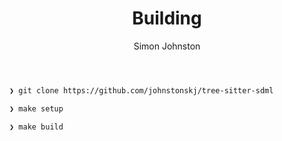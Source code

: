 #+TITLE: Building
#+AUTHOR: Simon Johnston
#+EMAIL: johnstonskj@gmail.com
#+LANGUAGE: en
#+STARTUP: overview hidestars inlineimages entitiespretty

#+BEGIN_SRC bash
❯ git clone https://github.com/johnstonskj/tree-sitter-sdml
#+END_SRC

#+BEGIN_SRC bash
❯ make setup
#+END_SRC

#+BEGIN_SRC bash
❯ make build
#+END_SRC
